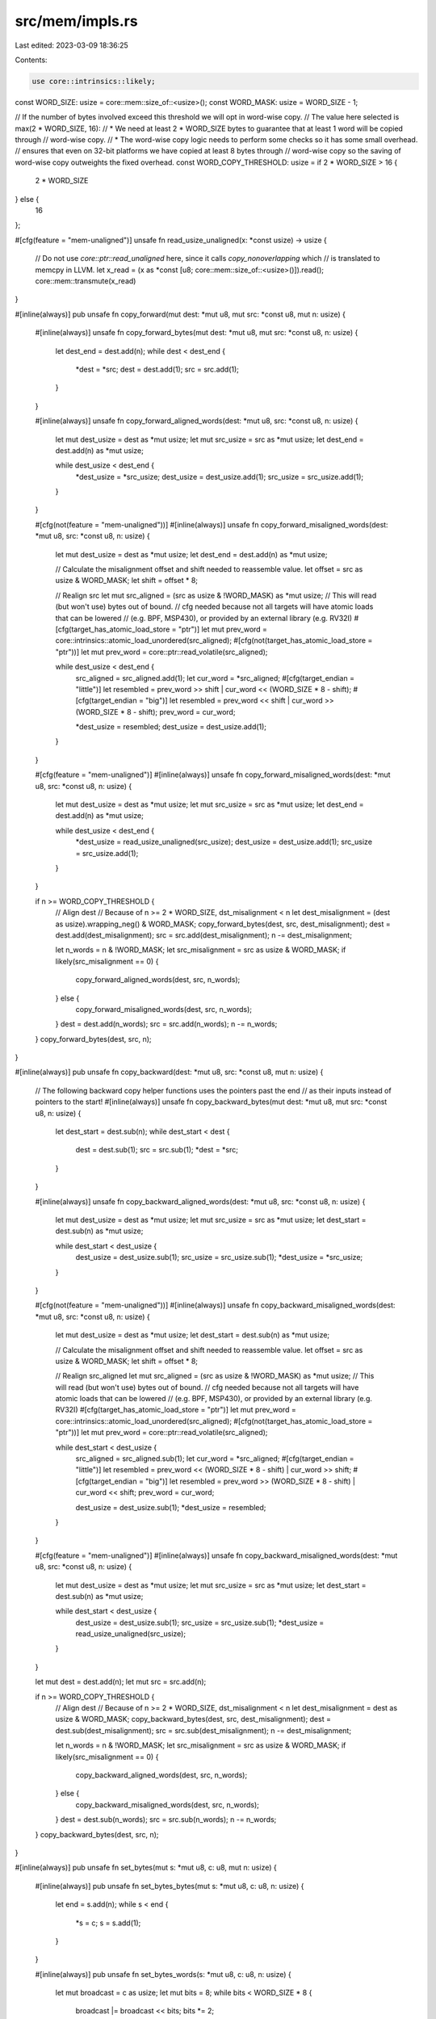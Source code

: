 src/mem/impls.rs
================

Last edited: 2023-03-09 18:36:25

Contents:

.. code-block:: rs

    use core::intrinsics::likely;

const WORD_SIZE: usize = core::mem::size_of::<usize>();
const WORD_MASK: usize = WORD_SIZE - 1;

// If the number of bytes involved exceed this threshold we will opt in word-wise copy.
// The value here selected is max(2 * WORD_SIZE, 16):
// * We need at least 2 * WORD_SIZE bytes to guarantee that at least 1 word will be copied through
//   word-wise copy.
// * The word-wise copy logic needs to perform some checks so it has some small overhead.
//   ensures that even on 32-bit platforms we have copied at least 8 bytes through
//   word-wise copy so the saving of word-wise copy outweights the fixed overhead.
const WORD_COPY_THRESHOLD: usize = if 2 * WORD_SIZE > 16 {
    2 * WORD_SIZE
} else {
    16
};

#[cfg(feature = "mem-unaligned")]
unsafe fn read_usize_unaligned(x: *const usize) -> usize {
    // Do not use `core::ptr::read_unaligned` here, since it calls `copy_nonoverlapping` which
    // is translated to memcpy in LLVM.
    let x_read = (x as *const [u8; core::mem::size_of::<usize>()]).read();
    core::mem::transmute(x_read)
}

#[inline(always)]
pub unsafe fn copy_forward(mut dest: *mut u8, mut src: *const u8, mut n: usize) {
    #[inline(always)]
    unsafe fn copy_forward_bytes(mut dest: *mut u8, mut src: *const u8, n: usize) {
        let dest_end = dest.add(n);
        while dest < dest_end {
            *dest = *src;
            dest = dest.add(1);
            src = src.add(1);
        }
    }

    #[inline(always)]
    unsafe fn copy_forward_aligned_words(dest: *mut u8, src: *const u8, n: usize) {
        let mut dest_usize = dest as *mut usize;
        let mut src_usize = src as *mut usize;
        let dest_end = dest.add(n) as *mut usize;

        while dest_usize < dest_end {
            *dest_usize = *src_usize;
            dest_usize = dest_usize.add(1);
            src_usize = src_usize.add(1);
        }
    }

    #[cfg(not(feature = "mem-unaligned"))]
    #[inline(always)]
    unsafe fn copy_forward_misaligned_words(dest: *mut u8, src: *const u8, n: usize) {
        let mut dest_usize = dest as *mut usize;
        let dest_end = dest.add(n) as *mut usize;

        // Calculate the misalignment offset and shift needed to reassemble value.
        let offset = src as usize & WORD_MASK;
        let shift = offset * 8;

        // Realign src
        let mut src_aligned = (src as usize & !WORD_MASK) as *mut usize;
        // This will read (but won't use) bytes out of bound.
        // cfg needed because not all targets will have atomic loads that can be lowered
        // (e.g. BPF, MSP430), or provided by an external library (e.g. RV32I)
        #[cfg(target_has_atomic_load_store = "ptr")]
        let mut prev_word = core::intrinsics::atomic_load_unordered(src_aligned);
        #[cfg(not(target_has_atomic_load_store = "ptr"))]
        let mut prev_word = core::ptr::read_volatile(src_aligned);

        while dest_usize < dest_end {
            src_aligned = src_aligned.add(1);
            let cur_word = *src_aligned;
            #[cfg(target_endian = "little")]
            let resembled = prev_word >> shift | cur_word << (WORD_SIZE * 8 - shift);
            #[cfg(target_endian = "big")]
            let resembled = prev_word << shift | cur_word >> (WORD_SIZE * 8 - shift);
            prev_word = cur_word;

            *dest_usize = resembled;
            dest_usize = dest_usize.add(1);
        }
    }

    #[cfg(feature = "mem-unaligned")]
    #[inline(always)]
    unsafe fn copy_forward_misaligned_words(dest: *mut u8, src: *const u8, n: usize) {
        let mut dest_usize = dest as *mut usize;
        let mut src_usize = src as *mut usize;
        let dest_end = dest.add(n) as *mut usize;

        while dest_usize < dest_end {
            *dest_usize = read_usize_unaligned(src_usize);
            dest_usize = dest_usize.add(1);
            src_usize = src_usize.add(1);
        }
    }

    if n >= WORD_COPY_THRESHOLD {
        // Align dest
        // Because of n >= 2 * WORD_SIZE, dst_misalignment < n
        let dest_misalignment = (dest as usize).wrapping_neg() & WORD_MASK;
        copy_forward_bytes(dest, src, dest_misalignment);
        dest = dest.add(dest_misalignment);
        src = src.add(dest_misalignment);
        n -= dest_misalignment;

        let n_words = n & !WORD_MASK;
        let src_misalignment = src as usize & WORD_MASK;
        if likely(src_misalignment == 0) {
            copy_forward_aligned_words(dest, src, n_words);
        } else {
            copy_forward_misaligned_words(dest, src, n_words);
        }
        dest = dest.add(n_words);
        src = src.add(n_words);
        n -= n_words;
    }
    copy_forward_bytes(dest, src, n);
}

#[inline(always)]
pub unsafe fn copy_backward(dest: *mut u8, src: *const u8, mut n: usize) {
    // The following backward copy helper functions uses the pointers past the end
    // as their inputs instead of pointers to the start!
    #[inline(always)]
    unsafe fn copy_backward_bytes(mut dest: *mut u8, mut src: *const u8, n: usize) {
        let dest_start = dest.sub(n);
        while dest_start < dest {
            dest = dest.sub(1);
            src = src.sub(1);
            *dest = *src;
        }
    }

    #[inline(always)]
    unsafe fn copy_backward_aligned_words(dest: *mut u8, src: *const u8, n: usize) {
        let mut dest_usize = dest as *mut usize;
        let mut src_usize = src as *mut usize;
        let dest_start = dest.sub(n) as *mut usize;

        while dest_start < dest_usize {
            dest_usize = dest_usize.sub(1);
            src_usize = src_usize.sub(1);
            *dest_usize = *src_usize;
        }
    }

    #[cfg(not(feature = "mem-unaligned"))]
    #[inline(always)]
    unsafe fn copy_backward_misaligned_words(dest: *mut u8, src: *const u8, n: usize) {
        let mut dest_usize = dest as *mut usize;
        let dest_start = dest.sub(n) as *mut usize;

        // Calculate the misalignment offset and shift needed to reassemble value.
        let offset = src as usize & WORD_MASK;
        let shift = offset * 8;

        // Realign src_aligned
        let mut src_aligned = (src as usize & !WORD_MASK) as *mut usize;
        // This will read (but won't use) bytes out of bound.
        // cfg needed because not all targets will have atomic loads that can be lowered
        // (e.g. BPF, MSP430), or provided by an external library (e.g. RV32I)
        #[cfg(target_has_atomic_load_store = "ptr")]
        let mut prev_word = core::intrinsics::atomic_load_unordered(src_aligned);
        #[cfg(not(target_has_atomic_load_store = "ptr"))]
        let mut prev_word = core::ptr::read_volatile(src_aligned);

        while dest_start < dest_usize {
            src_aligned = src_aligned.sub(1);
            let cur_word = *src_aligned;
            #[cfg(target_endian = "little")]
            let resembled = prev_word << (WORD_SIZE * 8 - shift) | cur_word >> shift;
            #[cfg(target_endian = "big")]
            let resembled = prev_word >> (WORD_SIZE * 8 - shift) | cur_word << shift;
            prev_word = cur_word;

            dest_usize = dest_usize.sub(1);
            *dest_usize = resembled;
        }
    }

    #[cfg(feature = "mem-unaligned")]
    #[inline(always)]
    unsafe fn copy_backward_misaligned_words(dest: *mut u8, src: *const u8, n: usize) {
        let mut dest_usize = dest as *mut usize;
        let mut src_usize = src as *mut usize;
        let dest_start = dest.sub(n) as *mut usize;

        while dest_start < dest_usize {
            dest_usize = dest_usize.sub(1);
            src_usize = src_usize.sub(1);
            *dest_usize = read_usize_unaligned(src_usize);
        }
    }

    let mut dest = dest.add(n);
    let mut src = src.add(n);

    if n >= WORD_COPY_THRESHOLD {
        // Align dest
        // Because of n >= 2 * WORD_SIZE, dst_misalignment < n
        let dest_misalignment = dest as usize & WORD_MASK;
        copy_backward_bytes(dest, src, dest_misalignment);
        dest = dest.sub(dest_misalignment);
        src = src.sub(dest_misalignment);
        n -= dest_misalignment;

        let n_words = n & !WORD_MASK;
        let src_misalignment = src as usize & WORD_MASK;
        if likely(src_misalignment == 0) {
            copy_backward_aligned_words(dest, src, n_words);
        } else {
            copy_backward_misaligned_words(dest, src, n_words);
        }
        dest = dest.sub(n_words);
        src = src.sub(n_words);
        n -= n_words;
    }
    copy_backward_bytes(dest, src, n);
}

#[inline(always)]
pub unsafe fn set_bytes(mut s: *mut u8, c: u8, mut n: usize) {
    #[inline(always)]
    pub unsafe fn set_bytes_bytes(mut s: *mut u8, c: u8, n: usize) {
        let end = s.add(n);
        while s < end {
            *s = c;
            s = s.add(1);
        }
    }

    #[inline(always)]
    pub unsafe fn set_bytes_words(s: *mut u8, c: u8, n: usize) {
        let mut broadcast = c as usize;
        let mut bits = 8;
        while bits < WORD_SIZE * 8 {
            broadcast |= broadcast << bits;
            bits *= 2;
        }

        let mut s_usize = s as *mut usize;
        let end = s.add(n) as *mut usize;

        while s_usize < end {
            *s_usize = broadcast;
            s_usize = s_usize.add(1);
        }
    }

    if likely(n >= WORD_COPY_THRESHOLD) {
        // Align s
        // Because of n >= 2 * WORD_SIZE, dst_misalignment < n
        let misalignment = (s as usize).wrapping_neg() & WORD_MASK;
        set_bytes_bytes(s, c, misalignment);
        s = s.add(misalignment);
        n -= misalignment;

        let n_words = n & !WORD_MASK;
        set_bytes_words(s, c, n_words);
        s = s.add(n_words);
        n -= n_words;
    }
    set_bytes_bytes(s, c, n);
}

#[inline(always)]
pub unsafe fn compare_bytes(s1: *const u8, s2: *const u8, n: usize) -> i32 {
    let mut i = 0;
    while i < n {
        let a = *s1.add(i);
        let b = *s2.add(i);
        if a != b {
            return a as i32 - b as i32;
        }
        i += 1;
    }
    0
}


